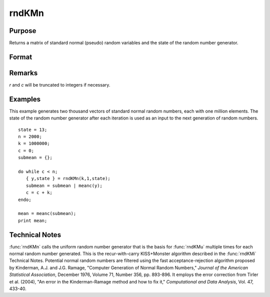 
rndKMn
==============================================

Purpose
----------------

Returns a matrix of standard normal (pseudo) random variables and 
the state of the random number generator.

Format
----------------
.. function:: { y, newstate } = rndKMn(r, c, state)

    :param r: row dimension.
    :type r: scalar

    :param c: column dimension.
    :type c: scalar

    :param state: 

        **scalar case**
        
            *state* = starting seed value only. If -1, GAUSS computes the starting seed based on the system clock.

        **500x1 vector case**
        
            *state* = the state vector returned from a previous call to one of the ``rndKM`` random number functions.

    :type state: scalar or 500x1 vector

    :return y: of standard normal random numbers.

    :rtype y: RxC matrix

    :return newstate: the updated state.

    :rtype newstate: 500x1 vector

Remarks
-------

*r* and *c* will be truncated to integers if necessary.


Examples
----------------
This example generates two thousand vectors of standard normal 
random numbers, each with one million elements. The state of the 
random number generator after each iteration is used as an input to
the next generation of random numbers.

::

    state = 13;
    n = 2000;
    k = 1000000;
    c = 0;
    submean = {};
     
    do while c < n;
       { y,state } = rndKMn(k,1,state);
       submean = submean | meanc(y);
       c = c + k;
    endo;
     
    mean = meanc(submean);
    print mean;

Technical Notes
---------------

:func:`rndKMn` calls the uniform random number generator that is the basis for
:func:`rndKMu` multiple times for each normal random number generated. This is
the recur-with-carry KISS+Monster algorithm described in the :func:`rndKMi`
Technical Notes. Potential normal random numbers are filtered using the
fast acceptance-rejection algorithm proposed by Kinderman, A.J. and J.G.
Ramage, "Computer Generation of Normal Random Numbers," *Journal of the
American Statistical Association*, December 1976, Volume 71, Number 356,
pp. 893-896. It employs the error correction from Tirler et al. (2004),
"An error in the Kinderman-Ramage method and how to fix it,"
*Computational and Data Analysis*, Vol. 47, 433-40.

.. seealso:: Functions :func:`rndKMu`, :func:`rndKMi`

